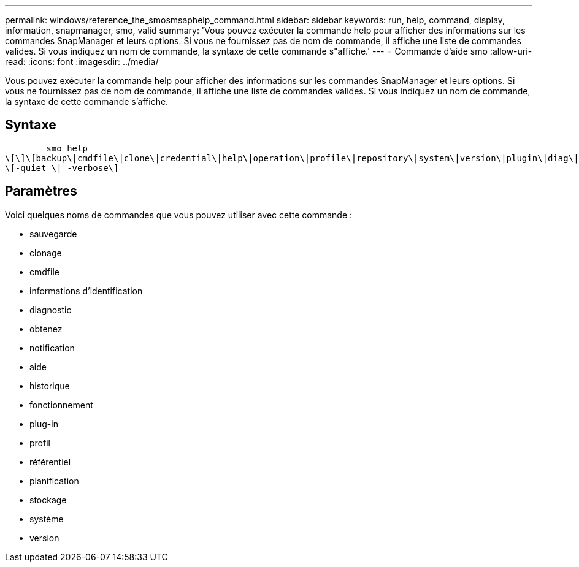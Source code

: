 ---
permalink: windows/reference_the_smosmsaphelp_command.html 
sidebar: sidebar 
keywords: run, help, command, display, information, snapmanager, smo, valid 
summary: 'Vous pouvez exécuter la commande help pour afficher des informations sur les commandes SnapManager et leurs options. Si vous ne fournissez pas de nom de commande, il affiche une liste de commandes valides. Si vous indiquez un nom de commande, la syntaxe de cette commande s"affiche.' 
---
= Commande d'aide smo
:allow-uri-read: 
:icons: font
:imagesdir: ../media/


[role="lead"]
Vous pouvez exécuter la commande help pour afficher des informations sur les commandes SnapManager et leurs options. Si vous ne fournissez pas de nom de commande, il affiche une liste de commandes valides. Si vous indiquez un nom de commande, la syntaxe de cette commande s'affiche.



== Syntaxe

[listing]
----

        smo help
\[\]\[backup\|cmdfile\|clone\|credential\|help\|operation\|profile\|repository\|system\|version\|plugin\|diag\|history\|schedule\|notification\|storage\|get\]
\[-quiet \| -verbose\]
----


== Paramètres

Voici quelques noms de commandes que vous pouvez utiliser avec cette commande :

* sauvegarde
* clonage
* cmdfile
* informations d'identification
* diagnostic
* obtenez
* notification
* aide
* historique
* fonctionnement
* plug-in
* profil
* référentiel
* planification
* stockage
* système
* version

